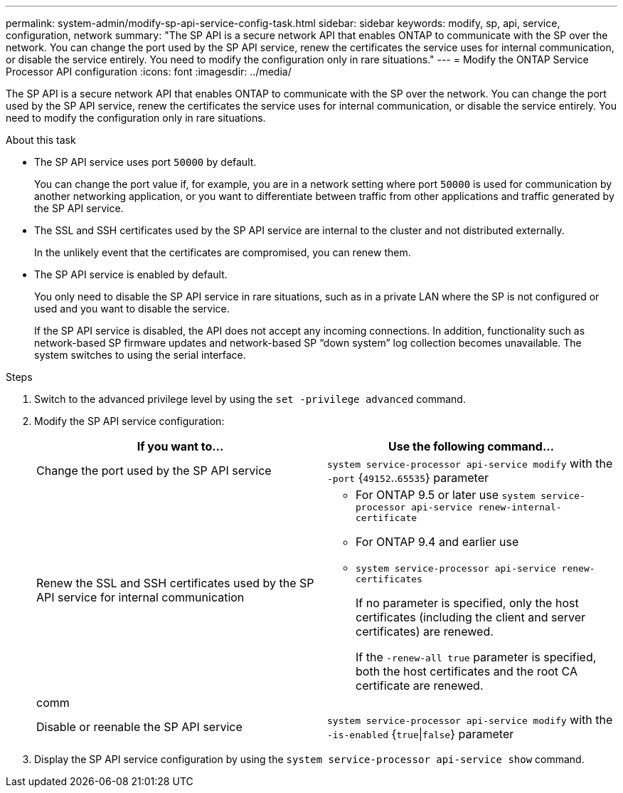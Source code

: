 ---
permalink: system-admin/modify-sp-api-service-config-task.html
sidebar: sidebar
keywords: modify, sp, api, service, configuration, network
summary: "The SP API is a secure network API that enables ONTAP to communicate with the SP over the network. You can change the port used by the SP API service, renew the certificates the service uses for internal communication, or disable the service entirely. You need to modify the configuration only in rare situations."
---
= Modify the ONTAP Service Processor API configuration
:icons: font
:imagesdir: ../media/

[.lead]
The SP API is a secure network API that enables ONTAP to communicate with the SP over the network. You can change the port used by the SP API service, renew the certificates the service uses for internal communication, or disable the service entirely. You need to modify the configuration only in rare situations.

.About this task

* The SP API service uses port `50000` by default.
+
You can change the port value if, for example, you are in a network setting where port `50000` is used for communication by another networking application, or you want to differentiate between traffic from other applications and traffic generated by the SP API service.

* The SSL and SSH certificates used by the SP API service are internal to the cluster and not distributed externally.
+
In the unlikely event that the certificates are compromised, you can renew them.

* The SP API service is enabled by default.
+
You only need to disable the SP API service in rare situations, such as in a private LAN where the SP is not configured or used and you want to disable the service.
+
If the SP API service is disabled, the API does not accept any incoming connections. In addition, functionality such as network-based SP firmware updates and network-based SP "`down system`" log collection becomes unavailable. The system switches to using the serial interface.

.Steps

. Switch to the advanced privilege level by using the `set -privilege advanced` command.
. Modify the SP API service configuration:
+
[options="header"]
|===
| If you want to...| Use the following command...
a|
Change the port used by the SP API service
a|
`system service-processor api-service modify` with the `-port` {`49152`..`65535`} parameter
a|
Renew the SSL and SSH certificates used by the SP API service for internal communication
a|

 ** For ONTAP 9.5 or later use `system service-processor api-service renew-internal-certificate`
 ** For ONTAP 9.4 and earlier use
 ** `system service-processor api-service renew-certificates`
+
If no parameter is specified, only the host certificates (including the client and server certificates) are renewed.
+
If the `-renew-all true` parameter is specified, both the host certificates and the root CA certificate are renewed.

a|
comm
a|

a|
Disable or reenable the SP API service
a|
`system service-processor api-service modify` with the `-is-enabled` {`true`\|`false`} parameter
|===

. Display the SP API service configuration by using the `system service-processor api-service show` command.
